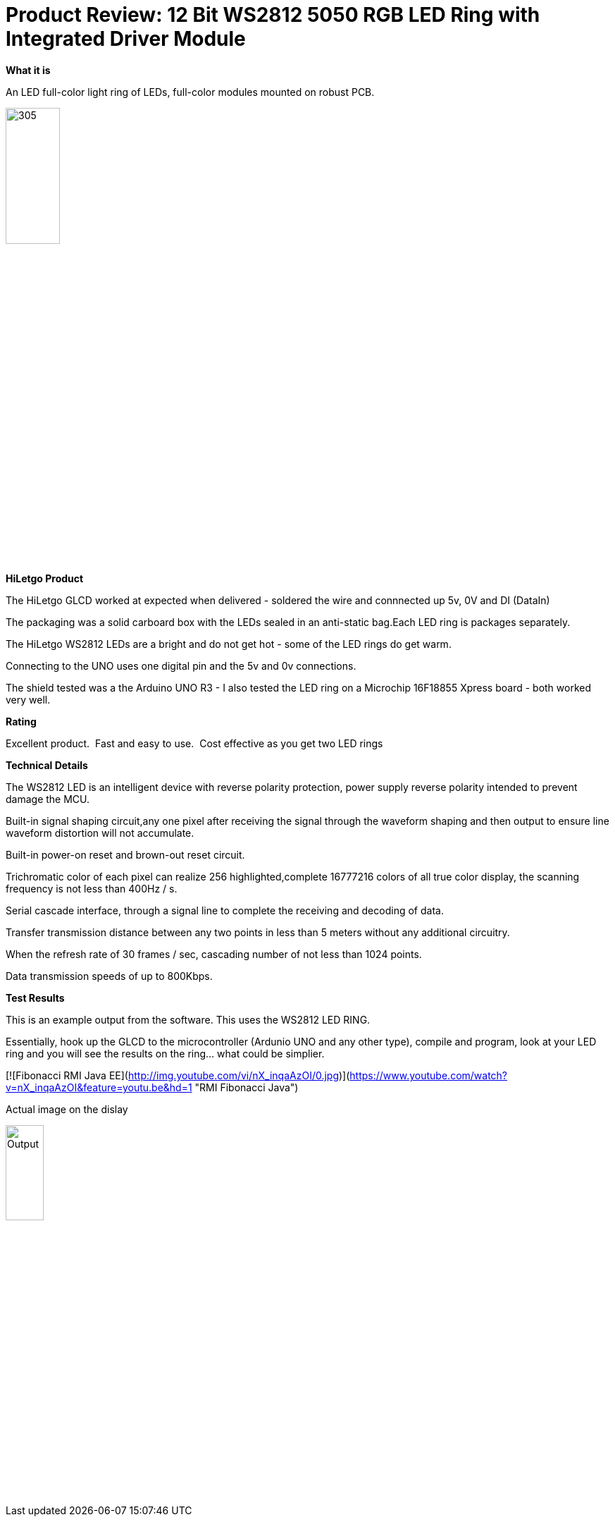 # Product Review: 12 Bit WS2812 5050 RGB LED Ring with Integrated Driver Module

*What it is*

An LED full-color light ring of LEDs, full-color modules mounted on robust PCB.

image::../../images/Ring.jpg[305,30%]

*HiLetgo Product*

The HiLetgo GLCD worked at expected when delivered - soldered the wire and connnected up 5v, 0V and DI (DataIn)

The packaging was a solid carboard box with the LEDs sealed in an anti-static bag.Each LED ring is packages separately.


The HiLetgo WS2812 LEDs are a bright and do not get hot - some of the LED rings do get warm.

Connecting to the UNO uses one digital pin and the 5v and 0v connections.

The shield tested was a the Arduino UNO R3 - I also tested the LED ring on a Microchip 16F18855 Xpress board - both worked very well.

*Rating*

[red]#Excellent product.{nbsp}{nbsp}Fast and easy to use.{nbsp}{nbsp}Cost effective as you get two LED rings#

*Technical Details*

The WS2812 LED is an intelligent device with reverse polarity protection, power supply reverse polarity intended to prevent damage the MCU.

Built-in signal shaping circuit,any one pixel after receiving the signal through the waveform shaping and then output to ensure line waveform distortion will not accumulate.

Built-in power-on reset and brown-out reset circuit.

Trichromatic color of each pixel can realize 256 highlighted,complete 16777216 colors of all true color display, the scanning frequency is not less than 400Hz / s.

Serial cascade interface, through a signal line to complete the receiving and decoding of data.

Transfer transmission distance between any two points in less than 5 meters without any additional circuitry.

When the refresh rate of 30 frames / sec, cascading number of not less than 1024 points.

Data transmission speeds of up to 800Kbps.

*Test Results*

This is an example output from the software.  This uses the WS2812 LED RING.

Essentially, hook up the GLCD to the microcontroller (Ardunio UNO and any other type), compile and program, look at your LED ring and you will see the results on the ring... what could be simplier.


[![Fibonacci RMI Java EE](http://img.youtube.com/vi/nX_inqaAzOI/0.jpg)](https://www.youtube.com/watch?v=nX_inqaAzOI&feature=youtu.be&hd=1 "RMI Fibonacci Java")


Actual image on the dislay

image::https://qlvcra.bn.files.1drv.com/y4mEWXC7bPKEoBYKAuV9GysUwJaT2PPnxMGrpONyB0DdEueugptwbAg0mP8oWSjx-H-8IVB9lDbU9gdvEsXBilkphkZjRkQP_p3n3qIBDxfNbW1JPhndMRanopoTm9yMfZLn4GL7aEJwethrh59D41oerwjVR-XtJ8rASU7CrSaF-6RvH0e2KZ_4T_3qasN9Lf8?width=1080&height=1920&cropmode=none[Output,25%,25%]

